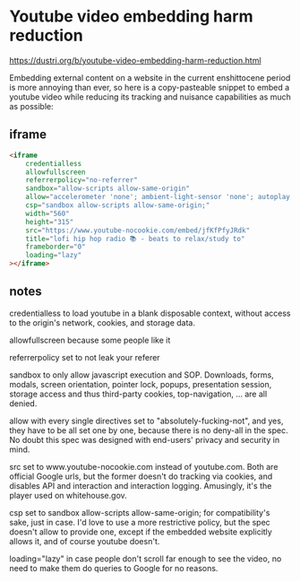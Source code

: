 #+STARTUP: content
* Youtube video embedding harm reduction

[[https://dustri.org/b/youtube-video-embedding-harm-reduction.html]]

Embedding external content on a website in the current enshittocene period is more annoying than ever, so here is a copy-pasteable snippet to embed a youtube video while reducing its tracking and nuisance capabilities as much as possible:

** iframe

#+begin_src html
<iframe
    credentialless
    allowfullscreen
    referrerpolicy="no-referrer"
    sandbox="allow-scripts allow-same-origin"
    allow="accelerometer 'none'; ambient-light-sensor 'none'; autoplay 'none'; battery 'none'; browsing-topics 'none'; camera 'none'; display-capture 'none'; domain-agent 'none'; document-domain 'none'; encrypted-media 'none'; execution-while-not-rendered 'none'; execution-while-out-of-viewport ''; gamepad 'none'; geolocation 'none'; gyroscope 'none'; hid 'none'; identity-credentials-get 'none'; idle-detection 'none'; local-fonts 'none'; magnetometer 'none'; microphone 'none'; midi 'none'; otp-credentials 'none'; payment 'none'; picture-in-picture 'none'; publickey-credentials-create 'none'; publickey-credentials-get 'none'; screen-wake-lock 'none'; serial 'none'; speaker-selection 'none'; usb 'none'; window-management 'none'; xr-spatial-tracking 'none'",
    csp="sandbox allow-scripts allow-same-origin;"
    width="560"
    height="315"
    src="https://www.youtube-nocookie.com/embed/jfKfPfyJRdk"
    title="lofi hip hop radio 📚 - beats to relax/study to"
    frameborder="0"
    loading="lazy"
></iframe>
#+end_src

** notes

credentialless to load youtube in a blank disposable context, without access to the origin's network, cookies, and storage data.

allowfullscreen because some people like it

referrerpolicy set to not leak your referer

sandbox to only allow javascript execution and SOP. Downloads, forms, modals, screen orientation, pointer lock, popups, presentation session, storage access and thus third-party cookies, top-navigation, … are all denied.

allow with every single directives set to "absolutely-fucking-not", and yes, they have to be all set one by one, because there is no deny-all in the spec. No doubt this spec was designed with end-users' privacy and security in mind.

src set to www.youtube-nocookie.com instead of youtube.com. Both are official Google urls, but the former doesn't do tracking via cookies, and disables API and interaction and interaction logging. Amusingly, it's the player used on whitehouse.gov.

csp set to sandbox allow-scripts allow-same-origin; for compatibility's sake, just in case. I'd love to use a more restrictive policy, but the spec doesn't allow to provide one, except if the embedded website explicitly allows it, and of course youtube doesn't.

loading="lazy" in case people don't scroll far enough to see the video, no need to make them do queries to Google for no reasons.

